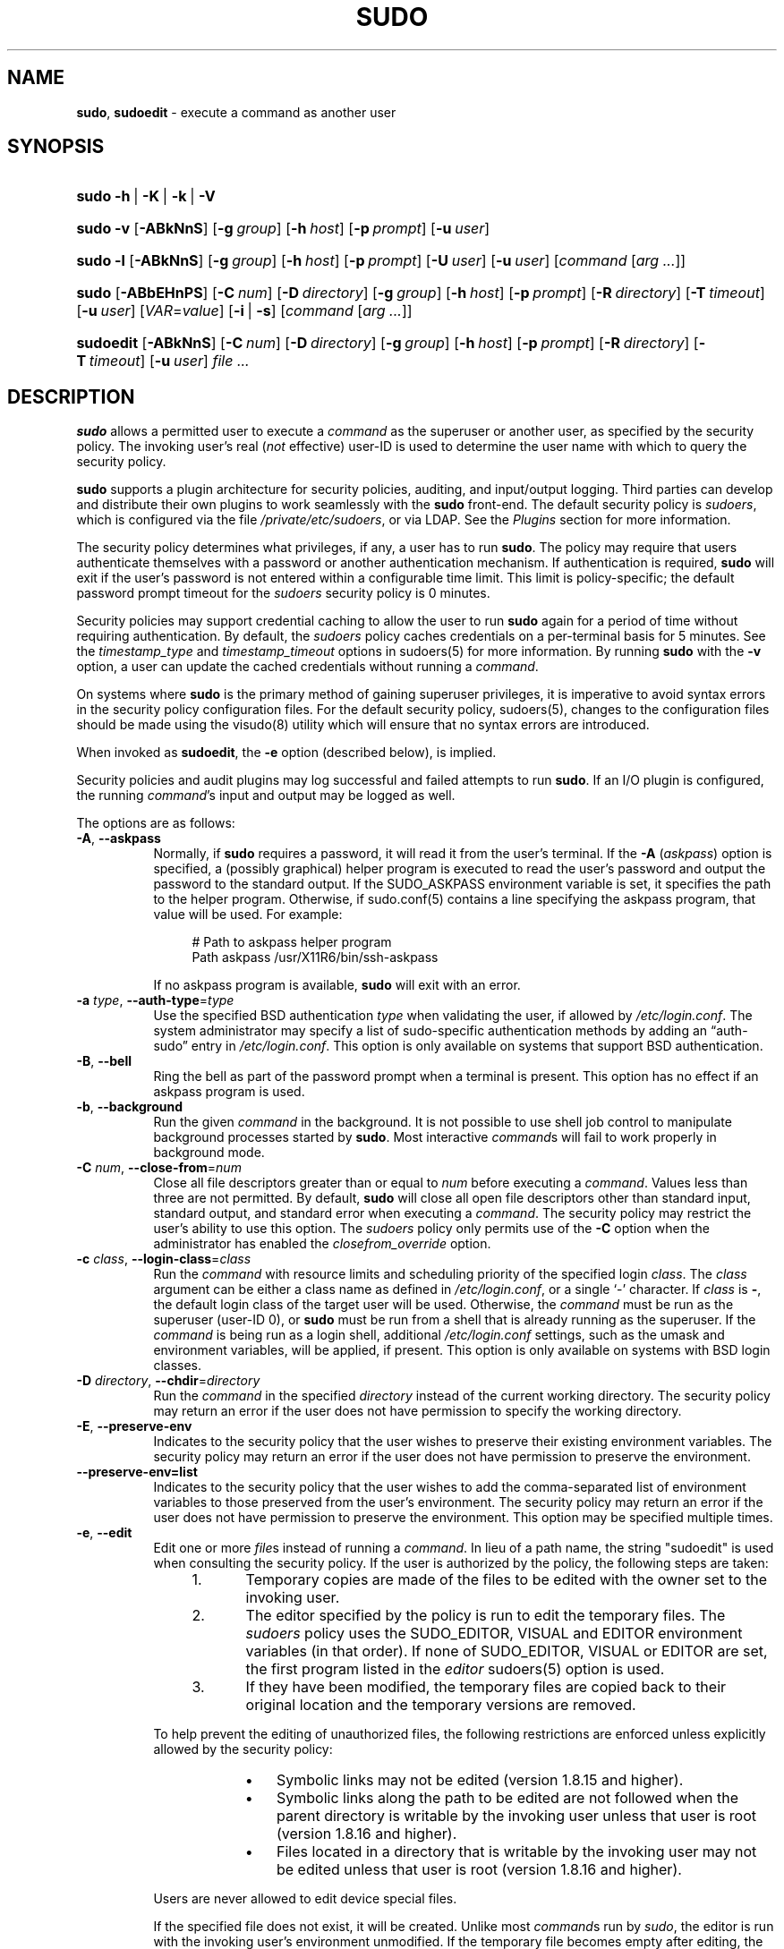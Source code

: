 .\" Automatically generated from an mdoc input file.  Do not edit.
.\"
.\" SPDX-License-Identifier: ISC
.\"
.\" Copyright (c) 1994-1996, 1998-2005, 2007-2023
.\"	Todd C. Miller <Todd.Miller@sudo.ws>
.\"
.\" Permission to use, copy, modify, and distribute this software for any
.\" purpose with or without fee is hereby granted, provided that the above
.\" copyright notice and this permission notice appear in all copies.
.\"
.\" THE SOFTWARE IS PROVIDED "AS IS" AND THE AUTHOR DISCLAIMS ALL WARRANTIES
.\" WITH REGARD TO THIS SOFTWARE INCLUDING ALL IMPLIED WARRANTIES OF
.\" MERCHANTABILITY AND FITNESS. IN NO EVENT SHALL THE AUTHOR BE LIABLE FOR
.\" ANY SPECIAL, DIRECT, INDIRECT, OR CONSEQUENTIAL DAMAGES OR ANY DAMAGES
.\" WHATSOEVER RESULTING FROM LOSS OF USE, DATA OR PROFITS, WHETHER IN AN
.\" ACTION OF CONTRACT, NEGLIGENCE OR OTHER TORTIOUS ACTION, ARISING OUT OF
.\" OR IN CONNECTION WITH THE USE OR PERFORMANCE OF THIS SOFTWARE.
.\"
.\" Sponsored in part by the Defense Advanced Research Projects
.\" Agency (DARPA) and Air Force Research Laboratory, Air Force
.\" Materiel Command, USAF, under agreement number F39502-99-1-0512.
.\"
.nr SL 0
.nr BA 0
.nr LC 0
.nr PS 0
.TH "SUDO" "8" "January 16, 2023" "Sudo 1.9.13p2" "System Manager's Manual"
.nh
.if n .ad l
.SH "NAME"
\fBsudo\fR,
\fBsudoedit\fR
\- execute a command as another user
.SH "SYNOPSIS"
.HP 5n
\fBsudo\fR
\fB\-h\fR\ |\ \fB\-K\fR\ |\ \fB\-k\fR\ |\ \fB\-V\fR
.br
.PD 0
.HP 5n
\fBsudo\fR
\fB\-v\fR
[\fB\-ABkNnS\fR]
.if \n(BA [\fB\-a\fR\ \fItype\fR]
[\fB\-g\fR\ \fIgroup\fR]
[\fB\-h\fR\ \fIhost\fR]
[\fB\-p\fR\ \fIprompt\fR]
[\fB\-u\fR\ \fIuser\fR]
.br
.HP 5n
\fBsudo\fR
\fB\-l\fR
[\fB\-ABkNnS\fR]
.if \n(BA [\fB\-a\fR\ \fItype\fR]
[\fB\-g\fR\ \fIgroup\fR]
[\fB\-h\fR\ \fIhost\fR]
[\fB\-p\fR\ \fIprompt\fR]
[\fB\-U\fR\ \fIuser\fR]
[\fB\-u\fR\ \fIuser\fR]
[\fIcommand\fR\ [\fIarg\ ...\fR]]
.br
.HP 5n
\fBsudo\fR
[\fB\-ABbEHnPS\fR]
.if \n(BA [\fB\-a\fR\ \fItype\fR]
[\fB\-C\fR\ \fInum\fR]
.if \n(LC [\fB\-c\fR\ \fIclass\fR]
[\fB\-D\fR\ \fIdirectory\fR]
[\fB\-g\fR\ \fIgroup\fR]
[\fB\-h\fR\ \fIhost\fR]
[\fB\-p\fR\ \fIprompt\fR]
[\fB\-R\fR\ \fIdirectory\fR]
.if \n(SL [\fB\-r\fR\ \fIrole\fR]
.if \n(SL [\fB\-t\fR\ \fItype\fR]
[\fB\-T\fR\ \fItimeout\fR]
[\fB\-u\fR\ \fIuser\fR]
[\fIVAR\fR=\fIvalue\fR]
[\fB\-i\fR\ |\ \fB\-s\fR]
[\fIcommand\fR\ [\fIarg\ ...\fR]]
.br
.HP 9n
\fBsudoedit\fR
[\fB\-ABkNnS\fR]
.if \n(BA [\fB\-a\fR\ \fItype\fR]
[\fB\-C\fR\ \fInum\fR]
.if \n(LC [\fB\-c\fR\ \fIclass\fR]
[\fB\-D\fR\ \fIdirectory\fR]
[\fB\-g\fR\ \fIgroup\fR]
[\fB\-h\fR\ \fIhost\fR]
[\fB\-p\fR\ \fIprompt\fR]
[\fB\-R\fR\ \fIdirectory\fR]
.if \n(SL [\fB\-r\fR\ \fIrole\fR]
.if \n(SL [\fB\-t\fR\ \fItype\fR]
[\fB\-T\fR\ \fItimeout\fR]
[\fB\-u\fR\ \fIuser\fR]
\fIfile\ ...\fR
.PD
.SH "DESCRIPTION"
\fBsudo\fR
allows a permitted user to execute a
\fIcommand\fR
as the superuser or another user, as specified by the security
policy.
The invoking user's real
(\fInot\fR effective)
user-ID is used to determine the user name with which
to query the security policy.
.PP
\fBsudo\fR
supports a plugin architecture for security policies, auditing,
and input/output logging.
Third parties can develop and distribute their own plugins to work
seamlessly with the
\fBsudo\fR
front-end.
The default security policy is
\fIsudoers\fR,
which is configured via the file
\fI/private/etc/sudoers\fR,
or via LDAP.
See the
\fIPlugins\fR
section for more information.
.PP
The security policy determines what privileges, if any, a user has
to run
\fBsudo\fR.
The policy may require that users authenticate themselves with a
password or another authentication mechanism.
If authentication is required,
\fBsudo\fR
will exit if the user's password is not entered within a configurable
time limit.
This limit is policy-specific; the default password prompt timeout
for the
\fIsudoers\fR
security policy is 0 minutes.
.PP
Security policies may support credential caching to allow the user
to run
\fBsudo\fR
again for a period of time without requiring authentication.
By default, the
\fIsudoers\fR
policy caches credentials on a per-terminal basis for 5 minutes.
See the
\fItimestamp_type\fR
and
\fItimestamp_timeout\fR
options in
sudoers(5)
for more information.
By running
\fBsudo\fR
with the
\fB\-v\fR
option, a user can update the cached credentials without running a
\fIcommand\fR.
.PP
On systems where
\fBsudo\fR
is the primary method of gaining superuser privileges, it is imperative
to avoid syntax errors in the security policy configuration files.
For the default security policy,
sudoers(5),
changes to the configuration files should be made using the
visudo(8)
utility which will ensure that no syntax errors are introduced.
.PP
When invoked as
\fBsudoedit\fR,
the
\fB\-e\fR
option (described below), is implied.
.PP
Security policies and audit plugins may log successful and failed attempts
to run
\fBsudo\fR.
If an I/O plugin is configured, the running
\fIcommand\fR's
input and output may be logged as well.
.PP
The options are as follows:
.TP 8n
\fB\-A\fR, \fB\--askpass\fR
Normally, if
\fBsudo\fR
requires a password, it will read it from the user's terminal.
If the
\fB\-A\fR (\fIaskpass\fR)
option is specified, a (possibly graphical) helper program is
executed to read the user's password and output the password to the
standard output.
If the
\fRSUDO_ASKPASS\fR
environment variable is set, it specifies the path to the helper
program.
Otherwise, if
sudo.conf(5)
contains a line specifying the askpass program, that value will be
used.
For example:
.nf
.sp
.RS 12n
# Path to askpass helper program
Path askpass /usr/X11R6/bin/ssh-askpass
.RE
.fi
.RS 8n
.sp
If no askpass program is available,
\fBsudo\fR
will exit with an error.
.RE
.TP 8n
\fB\-a\fR \fItype\fR, \fB\--auth-type\fR=\fItype\fR
Use the specified
BSD
authentication
\fItype\fR
when validating the user, if allowed by
\fI/etc/login.conf\fR.
The system administrator may specify a list of sudo-specific
authentication methods by adding an
\(lqauth-sudo\(rq
entry in
\fI/etc/login.conf\fR.
This option is only available on systems that support
BSD
authentication.
.TP 8n
\fB\-B\fR, \fB\--bell\fR
Ring the bell as part of the password prompt when a terminal is present.
This option has no effect if an askpass program is used.
.TP 8n
\fB\-b\fR, \fB\--background\fR
Run the given
\fIcommand\fR
in the background.
It is not possible to use shell job control to manipulate background
processes started by
\fBsudo\fR.
Most interactive
\fIcommand\fRs
will fail to work properly in background mode.
.TP 8n
\fB\-C\fR \fInum\fR, \fB\--close-from\fR=\fInum\fR
Close all file descriptors greater than or equal to
\fInum\fR
before executing a
\fIcommand\fR.
Values less than three are not permitted.
By default,
\fBsudo\fR
will close all open file descriptors other than standard input,
standard output, and standard error when executing a
\fIcommand\fR.
The security policy may restrict the user's ability to use this option.
The
\fIsudoers\fR
policy only permits use of the
\fB\-C\fR
option when the administrator has enabled the
\fIclosefrom_override\fR
option.
.TP 8n
\fB\-c\fR \fIclass\fR, \fB\--login-class\fR=\fIclass\fR
Run the
\fIcommand\fR
with resource limits and scheduling priority of the specified login
\fIclass\fR.
The
\fIclass\fR
argument can be either a class name as defined in
\fI/etc/login.conf\fR,
or a single
\(oq\-\(cq
character.
If
\fIclass\fR
is
\fB-\fR,
the default login class of the target user will be used.
Otherwise, the
\fIcommand\fR
must be run as the superuser (user-ID 0), or
\fBsudo\fR
must be run from a shell that is already running as the superuser.
If the
\fIcommand\fR
is being run as a login shell, additional
\fI/etc/login.conf\fR
settings, such as the umask and environment variables, will
be applied, if present.
This option is only available on systems with
BSD
login classes.
.TP 8n
\fB\-D\fR \fIdirectory\fR, \fB\--chdir\fR=\fIdirectory\fR
Run the
\fIcommand\fR
in the specified
\fIdirectory\fR
instead of the current working directory.
The security policy may return an error if the user does not have
permission to specify the working directory.
.TP 8n
\fB\-E\fR, \fB\--preserve-env\fR
Indicates to the security policy that the user wishes to
preserve their existing environment variables.
The security policy may return an error if the user does not have
permission to preserve the environment.
.TP 8n
\fB\--preserve-env=list\fR
Indicates to the security policy that the user wishes to add the
comma-separated list of environment variables to those preserved
from the user's environment.
The security policy may return an error if the user does not have
permission to preserve the environment.
This option may be specified multiple times.
.TP 8n
\fB\-e\fR, \fB\--edit\fR
Edit one or more
\fIfile\fRs
instead of running a
\fIcommand\fR.
In lieu of a path name, the string "sudoedit" is used when consulting
the security policy.
If the user is authorized by the policy, the following steps are
taken:
.RS 12n
.TP 5n
1.\&
Temporary copies are made of the files to be edited with the owner
set to the invoking user.
.TP 5n
2.\&
The editor specified by the policy is run to edit the temporary
files.
The
\fIsudoers\fR
policy uses the
\fRSUDO_EDITOR\fR,
\fRVISUAL\fR
and
\fREDITOR\fR
environment variables (in that order).
If none of
\fRSUDO_EDITOR\fR,
\fRVISUAL\fR
or
\fREDITOR\fR
are set, the first program listed in the
\fIeditor\fR
sudoers(5)
option is used.
.TP 5n
3.\&
If they have been modified, the temporary files are copied back to
their original location and the temporary versions are removed.
.RE
.RS 8n
.sp
To help prevent the editing of unauthorized files, the following
restrictions are enforced unless explicitly allowed by the security policy:
.RS 9n
.TP 3n
\fB\(bu\fR
Symbolic links may not be edited (version 1.8.15 and higher).
.TP 3n
\fB\(bu\fR
Symbolic links along the path to be edited are not followed when the
parent directory is writable by the invoking user unless that user
is root (version 1.8.16 and higher).
.TP 3n
\fB\(bu\fR
Files located in a directory that is writable by the invoking user may
not be edited unless that user is root (version 1.8.16 and higher).
.RE
.sp
Users are never allowed to edit device special files.
.sp
If the specified file does not exist, it will be created.
Unlike most
\fIcommand\fRs
run by
\fIsudo\fR,
the editor is run with the invoking user's environment unmodified.
If the temporary file becomes empty after editing, the user will
be prompted before it is installed.
If, for some reason,
\fBsudo\fR
is unable to update a file with its edited version, the user will
receive a warning and the edited copy will remain in a temporary
file.
.RE
.TP 8n
\fB\-g\fR \fIgroup\fR, \fB\--group\fR=\fIgroup\fR
Run the
\fIcommand\fR
with the primary group set to
\fIgroup\fR
instead of the primary group specified by the target
user's password database entry.
The
\fIgroup\fR
may be either a group name or a numeric group-ID
(GID)
prefixed with the
\(oq#\(cq
character (e.g.,
\(oq#0\(cq
for GID 0).
When running a
\fIcommand\fR
as a GID, many shells require that the
\(oq#\(cq
be escaped with a backslash
(\(oq\e\(cq).
If no
\fB\-u\fR
option is specified, the
\fIcommand\fR
will be run as the invoking user.
In either case, the primary group will be set to
\fIgroup\fR.
The
\fIsudoers\fR
policy permits any of the target user's groups to be specified via
the
\fB\-g\fR
option as long as the
\fB\-P\fR
option is not in use.
.TP 8n
\fB\-H\fR, \fB\--set-home\fR
Request that the security policy set the
\fRHOME\fR
environment variable to the home directory specified by the target
user's password database entry.
Depending on the policy, this may be the default behavior.
.TP 8n
\fB\-h\fR, \fB\--help\fR
Display a short help message to the standard output and exit.
.TP 8n
\fB\-h\fR \fIhost\fR, \fB\--host\fR=\fIhost\fR
Run the
\fIcommand\fR
on the specified
\fIhost\fR
if the security policy plugin supports remote
\fIcommand\fRs.
The
\fIsudoers\fR
plugin does not currently support running remote
\fIcommand\fRs.
This may also be used in conjunction with the
\fB\-l\fR
option to list a user's privileges for the remote host.
.TP 8n
\fB\-i\fR, \fB\--login\fR
Run the shell specified by the target user's password database entry
as a login shell.
This means that login-specific resource files such as
\fI.profile\fR,
\fI.bash_profile\fR,
or
\fI.login\fR
will be read by the shell.
If a
\fIcommand\fR
is specified, it is passed to the shell as a simple
\fIcommand\fR
using the
\fB\-c\fR
option.
The
\fIcommand\fR
and any
\fIarg\fRs
are concatenated, separated by spaces, after escaping each character
(including white space)
with a backslash
(\(oq\e\(cq)
except for alphanumerics, underscores,
hyphens, and dollar signs.
If no
\fIcommand\fR
is specified, an interactive shell is executed.
\fBsudo\fR
attempts to change to that user's home directory before running the
shell.
The
\fIcommand\fR
is run with an environment similar to the one a user would receive at log in.
Most shells behave differently when a
\fIcommand\fR
is specified as compared to an interactive session; consult the shell's manual
for details.
The
\fICommand environment\fR
section in the
sudoers(5)
manual documents how the
\fB\-i\fR
option affects the environment in which a
\fIcommand\fR
is run when the
\fIsudoers\fR
policy is in use.
.TP 8n
\fB\-K\fR, \fB\--remove-timestamp\fR
Similar to the
\fB\-k\fR
option, except that it removes every cached credential for the user,
regardless of the terminal or parent process ID.
The next time
\fBsudo\fR
is run, a password must be entered if the
security policy requires authentication.
It is not possible to use the
\fB\-K\fR
option in conjunction with a
\fIcommand\fR
or other option.
This option does not require a password.
Not all security policies support credential caching.
.TP 8n
\fB\-k\fR, \fB\--reset-timestamp\fR
When used without a
\fIcommand\fR,
invalidates the user's cached credentials for the current session.
The next time
\fBsudo\fR
is run in the session, a password must be entered if the
security policy requires authentication.
By default, the
\fBsudoers\fR
policy uses a separate record in the credential cache for each
terminal (or parent process ID if no terminal is present).
This prevents the
\fB\-k\fR
option from interfering with
\fBsudo\fR
commands run in a different terminal session.
See the
\fItimestamp_type\fR
option in
sudoers(5)
for more information.
This option does not require a password, and was added to allow a
user to revoke
\fBsudo\fR
permissions from a
\fI.logout\fR
file.
.sp
When used in conjunction with a
\fIcommand\fR
or an option that may require a password, this option will cause
\fBsudo\fR
to ignore the user's cached credentials.
As a result,
\fBsudo\fR
will prompt for a password (if one is required by the security
policy) and will not update the user's cached credentials.
.sp
Not all security policies support credential caching.
.TP 8n
\fB\-l\fR, \fB\--list\fR
If no
\fIcommand\fR
is specified, list the privileges for the invoking user (or the
\fIuser\fR
specified by the
\fB\-U\fR
option) on the current host.
A longer list format is used if this option is specified multiple times
and the security policy supports a verbose output format.
.sp
If a
\fIcommand\fR
is specified and is permitted by the security policy, the fully-qualified
path to the
\fIcommand\fR
is displayed along with any
\fIarg\fRs.
If a
\fIcommand\fR
is specified but not allowed by the policy,
\fBsudo\fR
will exit with a status value of 1.
.TP 8n
\fB\-N\fR, \fB\--no-update\fR
Do not update the user's cached credentials, even if the user successfully
authenticates.
Unlike the
\fB\-k\fR
flag, existing cached credentials are used if they are valid.
To detect when the user's cached credentials are valid (or when no
authentication is required), the following can be used:
.RS 14n
sudo -Nnv
.RE
.RS 8n
.sp
Not all security policies support credential caching.
.RE
.TP 8n
\fB\-n\fR, \fB\--non-interactive\fR
Avoid prompting the user for input of any kind.
If a password is required for the
\fIcommand\fR
to run,
\fBsudo\fR
will display an error message and exit.
.TP 8n
\fB\-P\fR, \fB\--preserve-groups\fR
Preserve the invoking user's group vector unaltered.
By default, the
\fIsudoers\fR
policy will initialize the group vector to the list of groups the
target user is a member of.
The real and effective group-IDs, however, are still set to match
the target user.
.TP 8n
\fB\-p\fR \fIprompt\fR, \fB\--prompt\fR=\fIprompt\fR
Use a custom password prompt with optional escape sequences.
The following percent
(\(oq%\(cq)
escape sequences are supported by the
\fIsudoers\fR
policy:
.PP
.RS 8n
.PD 0
.TP 4n
%H
expanded to the host name including the domain name (only if the
machine's host name is fully qualified or the
\fIfqdn\fR
option is set in
sudoers(5))
.PD
.TP 4n
%h
expanded to the local host name without the domain name
.TP 4n
%p
expanded to the name of the user whose password is being requested
(respects the
\fIrootpw\fR,
\fItargetpw\fR,
and
\fIrunaspw\fR
flags in
sudoers(5))
.TP 4n
\&%U
expanded to the login name of the user the
\fIcommand\fR
will be run as (defaults to root unless the
\fB\-u\fR
option is also specified)
.TP 4n
%u
expanded to the invoking user's login name
.TP 4n
%%
two consecutive
\(oq%\(cq
characters are collapsed into a single
\(oq%\(cq
character
.PP
The custom prompt will override the default prompt specified by either
the security policy or the
\fRSUDO_PROMPT\fR
environment variable.
On systems that use PAM, the custom prompt will also override the prompt
specified by a PAM module unless the
\fIpassprompt_override\fR
flag is disabled in
\fIsudoers\fR.
.RE
.TP 8n
\fB\-R\fR \fIdirectory\fR, \fB\--chroot\fR=\fIdirectory\fR
Change to the specified root
\fIdirectory\fR
(see
chroot(8))
before running the
\fIcommand\fR.
The security policy may return an error if the user does not have
permission to specify the root directory.
.TP 8n
\fB\-r\fR \fIrole\fR, \fB\--role\fR=\fIrole\fR
Run the
\fIcommand\fR
with an SELinux security context that includes the specified
\fIrole\fR.
.TP 8n
\fB\-S\fR, \fB\--stdin\fR
Write the prompt to the standard error and read the password from the
standard input instead of using the terminal device.
.TP 8n
\fB\-s\fR, \fB\--shell\fR
Run the shell specified by the
\fRSHELL\fR
environment variable if it is set or the shell specified by the
invoking user's password database entry.
If a
\fIcommand\fR
is specified, it is passed to the shell as a simple command using the
\fB\-c\fR
option.
The
\fIcommand\fR
and any
\fIarg\fRs
are concatenated, separated by spaces, after escaping each character
(including white space)
with a backslash
(\(oq\e\(cq)
except for alphanumerics, underscores,
hyphens, and dollar signs.
If no
\fIcommand\fR
is specified, an interactive shell is executed.
Most shells behave differently when a
\fIcommand\fR
is specified as compared to an interactive session; consult the shell's manual
for details.
.TP 8n
\fB\-t\fR \fItype\fR, \fB\--type\fR=\fItype\fR
Run the
\fIcommand\fR
with an SELinux security context that includes the specified
\fItype\fR.
If no
\fItype\fR
is specified, the default type is derived from the role.
.TP 8n
\fB\-U\fR \fIuser\fR, \fB\--other-user\fR=\fIuser\fR
Used in conjunction with the
\fB\-l\fR
option to list the privileges for
\fIuser\fR
instead of for the invoking user.
The security policy may restrict listing other users' privileges.
When using the
\fIsudoers\fR
policy, the
\fB\-U\fR
option is restricted to the root user and users with either the
\(lqlist\(rq
priviege for the specified
\fIuser\fR
or the ability to run any
\fIcommand\fR
as root or
\fIuser\fR
on the current host.
.TP 8n
\fB\-T\fR \fItimeout\fR, \fB\--command-timeout\fR=\fItimeout\fR
Used to set a timeout for the
\fIcommand\fR.
If the timeout expires before the
\fIcommand\fR
has exited, the
\fIcommand\fR
will be terminated.
The security policy may restrict the user's ability to set timeouts.
The
\fIsudoers\fR
policy requires that user-specified timeouts be explicitly enabled.
.TP 8n
\fB\-u\fR \fIuser\fR, \fB\--user\fR=\fIuser\fR
Run the
\fIcommand\fR
as a user other than the default target user (usually
\fBroot\fR).
The
\fIuser\fR
may be either a user name or a numeric user-ID
(UID)
prefixed with the
\(oq#\(cq
character (e.g.,
\(oq#0\(cq
for UID 0).
When running
\fIcommand\fRs as
a UID, many shells require that the
\(oq#\(cq
be escaped with a backslash
(\(oq\e\(cq).
Some security policies may restrict UIDs
to those listed in the password database.
The
\fIsudoers\fR
policy allows UIDs that are not in the password database as long as the
\fItargetpw\fR
option is not set.
Other security policies may not support this.
.TP 8n
\fB\-V\fR, \fB\--version\fR
Print the
\fBsudo\fR
version string as well as the version string of any configured plugins.
If the invoking user is already root, the
\fB\-V\fR
option will display the options passed to configure when
\fBsudo\fR
was built; plugins may display additional information such as
default options.
.TP 8n
\fB\-v\fR, \fB\--validate\fR
Update the user's cached credentials, authenticating the user
if necessary.
For the
\fIsudoers\fR
plugin, this extends the
\fBsudo\fR
timeout for another 5 minutes by default, but does not run a
\fIcommand\fR.
Not all security policies support cached credentials.
.TP 8n
\fB\--\fR
The
\fB\--\fR
is used to delimit the end of the
\fBsudo\fR
options.
Subsequent options are passed to the
\fIcommand\fR.
.PP
Options that take a value may only be specified once unless
otherwise indicated in the description.
This is to help guard against problems caused by poorly written
scripts that invoke
\fBsudo\fR
with user-controlled input.
.PP
Environment variables to be set for the
\fIcommand\fR
may also be passed as options to
\fBsudo\fR
in the form
\fIVAR\fR=\fIvalue\fR,
for example
\fRLD_LIBRARY_PATH\fR=\fI/usr/local/pkg/lib\fR.
Environment variables may be subject to restrictions
imposed by the security policy plugin.
The
\fIsudoers\fR
policy subjects environment variables passed as options to the same
restrictions as existing environment variables with one important
difference.
If the
\fIsetenv\fR
option is set in
\fIsudoers\fR,
the
\fIcommand\fR
to be run has the
\fRSETENV\fR
tag set or the
\fIcommand\fR
matched is
\fBALL\fR,
the user may set variables that would otherwise be forbidden.
See
sudoers(5)
for more information.
.SH "COMMAND EXECUTION"
When
\fBsudo\fR
executes a
\fIcommand\fR,
the security policy specifies the execution environment for the
\fIcommand\fR.
Typically, the real and effective user and group and IDs are set to
match those of the target user, as specified in the password database,
and the group vector is initialized based on the group database
(unless the
\fB\-P\fR
option was specified).
.PP
The following parameters may be specified by security policy:
.TP 3n
\fB\(bu\fR
real and effective user-ID
.TP 3n
\fB\(bu\fR
real and effective group-ID
.TP 3n
\fB\(bu\fR
supplementary group-IDs
.TP 3n
\fB\(bu\fR
the environment list
.TP 3n
\fB\(bu\fR
current working directory
.TP 3n
\fB\(bu\fR
file creation mode mask (umask)
.if \n(SL \{\
.TP 3n
\fB\(bu\fR
SELinux role and type
.\}
.if \n(PS \{\
.TP 3n
\fB\(bu\fR
Solaris project
.\}
.if \n(PS \{\
.TP 3n
\fB\(bu\fR
Solaris privileges
.\}
.if \n(LC \{\
.TP 3n
\fB\(bu\fR
BSD
login class
.\}
.TP 3n
\fB\(bu\fR
scheduling priority (aka nice value)
.SS "Process model"
There are two distinct ways
\fBsudo\fR
can run a
\fIcommand\fR.
.PP
If an I/O logging plugin is configured to log terminal I/O, or if
the security policy explicitly requests it, a new pseudo-terminal
(\(lqpty\(rq)
is allocated and
fork(2)
is used to create a second
\fBsudo\fR
process, referred to as the
\fImonitor\fR.
The
\fImonitor\fR
creates a new terminal session with itself as the leader and the pty as its
controlling terminal, calls
fork(2)
again, sets up the execution environment as described above, and then uses the
execve(2)
system call to run the
\fIcommand\fR
in the child process.
The
\fImonitor\fR
exists to relay job control signals between the user's
terminal and the pty the
\fIcommand\fR
is being run in.
This makes it possible to suspend and resume the
\fIcommand\fR
normally.
Without the
\fImonitor\fR,
the
\fIcommand\fR
would be in what POSIX terms an
\(lqorphaned process group\(rq
and it would not receive any job control signals from the kernel.
When the
\fIcommand\fR
exits or is terminated by a signal, the
\fImonitor\fR
passes the
\fIcommand\fR's
exit status to the main
\fBsudo\fR
process and exits.
After receiving the
\fIcommand\fR's
exit status, the main
\fBsudo\fR
process passes the
\fIcommand\fR's
exit status to the security policy's close function, as well as the
close function of any configured audit plugin, and exits.
.PP
If no pty is used,
\fBsudo\fR
calls
fork(2),
sets up the execution environment as described above, and uses the
execve(2)
system call to run the
\fIcommand\fR
in the child process.
The main
\fBsudo\fR
process waits until the
\fIcommand\fR
has completed, then passes the
\fIcommand\fR's
exit status to the security policy's close function, as well as the
close function of any configured audit plugins, and exits.
As a special case, if the policy plugin does not define a close
function,
\fBsudo\fR
will execute the
\fIcommand\fR
directly instead of calling
fork(2)
first.
The
\fIsudoers\fR
policy plugin will only define a close function when I/O logging
is enabled, a pty is required, an SELinux role is specified, the
\fIcommand\fR
has an associated timeout, or the
\fIpam_session\fR
or
\fIpam_setcred\fR
options are enabled.
Both
\fIpam_session\fR
and
\fIpam_setcred\fR
are enabled by default on systems using PAM.
.PP
On systems that use PAM, the security policy's close function
is responsible for closing the PAM session.
It may also log the
\fIcommand\fR's
exit status.
.SS "Signal handling"
When the
\fIcommand\fR
is run as a child of the
\fBsudo\fR
process,
\fBsudo\fR
will relay signals it receives to the
\fIcommand\fR.
The
\fRSIGINT\fR
and
\fRSIGQUIT\fR
signals are only relayed when the
\fIcommand\fR
is being run in a new pty or when the signal was sent by a user
process, not the kernel.
This prevents the
\fIcommand\fR
from receiving
\fRSIGINT\fR
twice each time the user enters control-C.
Some signals, such as
\fRSIGSTOP\fR
and
\fRSIGKILL\fR,
cannot be caught and thus will not be relayed to the
\fIcommand\fR.
As a general rule,
\fRSIGTSTP\fR
should be used instead of
\fRSIGSTOP\fR
when you wish to suspend a
\fIcommand\fR
being run by
\fBsudo\fR.
.PP
As a special case,
\fBsudo\fR
will not relay signals that were sent by the
\fIcommand\fR
it is running.
This prevents the
\fIcommand\fR
from accidentally killing itself.
On some systems, the
reboot(8)
utility sends
\fRSIGTERM\fR
to all non-system processes other than itself before rebooting
the system.
This prevents
\fBsudo\fR
from relaying the
\fRSIGTERM\fR
signal it received back to
reboot(8),
which might then exit before the system was actually rebooted,
leaving it in a half-dead state similar to single user mode.
Note, however, that this check only applies to the
\fIcommand\fR
run by
\fBsudo\fR
and not any other processes that the
\fIcommand\fR
may create.
As a result, running a script that calls
reboot(8)
or
shutdown(8)
via
\fBsudo\fR
may cause the system to end up in this undefined state unless the
reboot(8)
or
shutdown(8)
are run using the
\fBexec\fR()
family of functions instead of
\fBsystem\fR()
(which interposes a shell between the
\fIcommand\fR
and the calling process).
.SS "Plugins"
Plugins may be specified via
\fIPlugin\fR
directives in the
sudo.conf(5)
file.
They may be loaded as dynamic shared objects (on systems that support them),
or compiled directly into the
\fBsudo\fR
binary.
If no
sudo.conf(5)
file is present, or if it doesn't contain any
\fIPlugin\fR
lines,
\fBsudo\fR
will use
sudoers(5)
for the policy, auditing, and I/O logging plugins.
See the
sudo.conf(5)
manual for details of the
\fI/private/etc/sudo.conf\fR
file and the
sudo_plugin(5)
manual for more information about the
\fBsudo\fR
plugin architecture.
.SH "EXIT VALUE"
Upon successful execution of a
\fIcommand\fR,
the exit status from
\fBsudo\fR
will be the exit status of the program that was executed.
If the
\fIcommand\fR
terminated due to receipt of a signal,
\fBsudo\fR
will send itself the same signal that terminated the
\fIcommand\fR.
.PP
If the
\fB\-l\fR
option was specified without a
\fIcommand\fR,
\fBsudo\fR
will exit with a value of 0 if the user is allowed to run
\fBsudo\fR
and they authenticated successfully (as required by the security policy).
If a
\fIcommand\fR
is specified with the
\fB\-l\fR
option, the exit value will only be 0 if the
\fIcommand\fR
is permitted by the security policy, otherwise it will be 1.
.PP
If there is an authentication failure, a configuration/permission
problem, or if the given
\fIcommand\fR
cannot be executed,
\fBsudo\fR
exits with a value of 1.
In the latter case, the error string is printed to the standard error.
If
\fBsudo\fR
cannot
stat(2)
one or more entries in the user's
\fRPATH\fR,
an error is printed to the standard error.
(If the directory does not exist or if it is not really a directory,
the entry is ignored and no error is printed.)
This should not happen under normal circumstances.
The most common reason for
stat(2)
to return
\(lqpermission denied\(rq
is if you are running an automounter and one of the directories in
your
\fRPATH\fR
is on a machine that is currently unreachable.
.SH "SECURITY NOTES"
\fBsudo\fR
tries to be safe when executing external
\fIcommand\fRs.
.PP
To prevent command spoofing,
\fBsudo\fR
checks "." and "" (both denoting current directory) last when
searching for a
\fIcommand\fR
in the user's
\fRPATH\fR
(if one or both are in the
\fRPATH\fR).
Depending on the security policy, the user's
\fRPATH\fR
environment variable may be modified, replaced,
or passed unchanged to the program that
\fBsudo\fR
executes.
.PP
Users should
\fInever\fR
be granted
\fBsudo\fR
privileges to execute files that are writable by the user or
that reside in a directory that is writable by the user.
If the user can modify or replace the
\fIcommand\fR
there is no way to limit what additional
\fIcommand\fRs
they can run.
.PP
By default,
\fBsudo\fR
will only log the
\fIcommand\fR
it explicitly runs.
If a user runs a
\fIcommand\fR
such as
\(oqsudo su\(cq
or
\(oqsudo sh\(cq,
subsequent
\fIcommand\fRs
run from that shell are not subject to
\fBsudo\fR's
security policy.
The same is true for
\fIcommand\fRs
that offer shell escapes (including most editors).
If I/O logging is enabled, subsequent
\fIcommand\fRs
will have their input and/or output logged, but there will not be
traditional logs for those
\fIcommand\fRs.
Because of this, care must be taken when giving users access to
\fIcommand\fRs
via
\fBsudo\fR
to verify that the
\fIcommand\fR
does not inadvertently give the user an effective root shell.
For information on ways to address this, see the
\fIPreventing shell escapes\fR
section in
sudoers(5).
.PP
To prevent the disclosure of potentially sensitive information,
\fBsudo\fR
disables core dumps by default while it is executing (they are
re-enabled for the
\fIcommand\fR
that is run).
This historical practice dates from a time when most operating
systems allowed set-user-ID processes to dump core by default.
To aid in debugging
\fBsudo\fR
crashes, you may wish to re-enable core dumps by setting
\(lqdisable_coredump\(rq
to false in the
sudo.conf(5)
file as follows:
.nf
.sp
.RS 4n
Set disable_coredump false
.RE
.fi
.PP
See the
sudo.conf(5)
manual for more information.
.SH "ENVIRONMENT"
\fBsudo\fR
utilizes the following environment variables.
The security policy has control over the actual content of the
\fIcommand\fR's
environment.
.TP 17n
\fREDITOR\fR
Default editor to use in
\fB\-e\fR
(sudoedit) mode if neither
\fRSUDO_EDITOR\fR
nor
\fRVISUAL\fR
is set.
.TP 17n
\fRMAIL\fR
Set to the mail spool of the target user when the
\fB\-i\fR
option is specified, or when
\fIenv_reset\fR
is enabled in
\fIsudoers\fR
(unless
\fRMAIL\fR
is present in the
\fIenv_keep\fR
list).
.TP 17n
\fRHOME\fR
Set to the home directory of the target user when the
\fB\-i\fR
or
\fB\-H\fR
options are specified, when the
\fB\-s\fR
option is specified and
\fIset_home\fR
is set in
\fIsudoers\fR,
when
\fIalways_set_home\fR
is enabled in
\fIsudoers\fR,
or when
\fIenv_reset\fR
is enabled in
\fIsudoers\fR
and
\fRHOME\fR
is not present in the
\fIenv_keep\fR
list.
.TP 17n
\fRLOGNAME\fR
Set to the login name of the target user when the
\fB\-i\fR
option is specified, when the
\fIset_logname\fR
option is enabled in
\fIsudoers\fR,
or when the
\fIenv_reset\fR
option is enabled in
\fIsudoers\fR
(unless
\fRLOGNAME\fR
is present in the
\fIenv_keep\fR
list).
.TP 17n
\fRPATH\fR
May be overridden by the security policy.
.TP 17n
\fRSHELL\fR
Used to determine shell to run with
\fB\-s\fR
option.
.TP 17n
\fRSUDO_ASKPASS\fR
Specifies the path to a helper program used to read the password
if no terminal is available or if the
\fB\-A\fR
option is specified.
.TP 17n
\fRSUDO_COMMAND\fR
Set to the
\fIcommand\fR
run by sudo, including any
\fIarg\fRs.
The
\fIarg\fRs
are truncated at 4096 characters to prevent a potential execution error.
.TP 17n
\fRSUDO_EDITOR\fR
Default editor to use in
\fB\-e\fR
(sudoedit) mode.
.TP 17n
\fRSUDO_GID\fR
Set to the group-ID of the user who invoked sudo.
.TP 17n
\fRSUDO_PROMPT\fR
Used as the default password prompt unless the
\fB\-p\fR
option was specified.
.TP 17n
\fRSUDO_PS1\fR
If set,
\fRPS1\fR
will be set to its value for the program being run.
.TP 17n
\fRSUDO_UID\fR
Set to the user-ID of the user who invoked sudo.
.TP 17n
\fRSUDO_USER\fR
Set to the login name of the user who invoked sudo.
.TP 17n
\fRUSER\fR
Set to the same value as
\fRLOGNAME\fR,
described above.
.TP 17n
\fRVISUAL\fR
Default editor to use in
\fB\-e\fR
(sudoedit) mode if
\fRSUDO_EDITOR\fR
is not set.
.SH "FILES"
.TP 26n
\fI/private/etc/sudo.conf\fR
\fBsudo\fR
front-end configuration
.SH "EXAMPLES"
The following examples assume a properly configured security policy.
.PP
To get a file listing of an unreadable directory:
.nf
.sp
.RS 4n
$ sudo ls /usr/local/protected
.RE
.fi
.PP
To list the home directory of user yaz on a machine where the file
system holding ~yaz is not exported as root:
.nf
.sp
.RS 4n
$ sudo -u yaz ls ~yaz
.RE
.fi
.PP
To edit the
\fIindex.html\fR
file as user www:
.nf
.sp
.RS 4n
$ sudoedit -u www ~www/htdocs/index.html
.RE
.fi
.PP
To view system logs only accessible to root and users in the adm
group:
.nf
.sp
.RS 4n
$ sudo -g adm more /var/log/syslog
.RE
.fi
.PP
To run an editor as jim with a different primary group:
.nf
.sp
.RS 4n
$ sudoedit -u jim -g audio ~jim/sound.txt
.RE
.fi
.PP
To shut down a machine:
.nf
.sp
.RS 4n
$ sudo shutdown -r +15 "quick reboot"
.RE
.fi
.PP
To make a usage listing of the directories in the /home partition.
The
\fIcommands\fR
are run in a sub-shell to allow the
\(oqcd\(cq
command and file redirection to work.
.nf
.sp
.RS 4n
$ sudo sh -c "cd /home ; du -s * | sort -rn > USAGE"
.RE
.fi
.SH "DIAGNOSTICS"
Error messages produced by
\fBsudo\fR
include:
.TP 6n
\fRediting files in a writable directory is not permitted\fR
By default,
\fBsudoedit\fR
does not permit editing a file when any of the parent directories are writable
by the invoking user.
This avoids a race condition that could allow the user to overwrite
an arbitrary file.
See the
\fIsudoedit_checkdir\fR
option in
sudoers(5)
for more information.
.TP 6n
\fRediting symbolic links is not permitted\fR
By default,
\fBsudoedit\fR
does not follow symbolic links when opening files.
See the
\fIsudoedit_follow\fR
option in
sudoers(5)
for more information.
.TP 6n
\fReffective uid is not 0, is sudo installed setuid root?\fR
\fBsudo\fR
was not run with root privileges.
The
\fBsudo\fR
binary must be owned by the root user and have the set-user-ID bit set.
Also, it must not be located on a file system mounted with the
\(oqnosuid\(cq
option or on an NFS file system that maps uid 0 to an unprivileged uid.
.TP 6n
\fReffective uid is not 0, is sudo on a file system with the 'nosuid' option set or an NFS file system without root privileges?\fR
\fBsudo\fR
was not run with root privileges.
The
\fBsudo\fR
binary has the proper owner and permissions but it still did not run
with root privileges.
The most common reason for this is that the file system the
\fBsudo\fR
binary is located on is mounted with the
\(oqnosuid\(cq
option or it is an NFS file system that maps uid 0 to an unprivileged uid.
.TP 6n
\fRfatal error, unable to load plugins\fR
An error occurred while loading or initializing the plugins specified in
sudo.conf(5).
.TP 6n
\fRinvalid environment variable name\fR
One or more environment variable names specified via the
\fB\-E\fR
option contained an equal sign
(\(oq=\(cq).
The arguments to the
\fB\-E\fR
option should be environment variable names without an associated value.
.TP 6n
\fRno password was provided\fR
When
\fBsudo\fR
tried to read the password, it did not receive any characters.
This may happen if no terminal is available (or the
\fB\-S\fR
option is specified) and the standard input has been redirected from
\fI/dev/null\fR.
.TP 6n
\fRa terminal is required to read the password\fR
\fBsudo\fR
needs to read the password but there is no mechanism available for it
to do so.
A terminal is not present to read the password from,
\fBsudo\fR
has not been configured to read from the standard input,
the
\fB\-S\fR
option was not used, and no askpass helper has been specified either via the
sudo.conf(5)
file or the
\fRSUDO_ASKPASS\fR
environment variable.
.TP 6n
\fRno writable temporary directory found\fR
\fBsudoedit\fR
was unable to find a usable temporary directory in which to store its
intermediate files.
.TP 6n
\fRThe\fR \(lqno new privileges\(rq flag is set, which prevents sudo from running as root.
\fBsudo\fR
was run by a process that has the Linux
\(lqno new privileges\(rq
flag is set.
This causes the set-user-ID bit to be ignored when running an executable,
which will prevent
\fBsudo\fR
from functioning.
The most likely cause for this is running
\fBsudo\fR
within a container that sets this flag.
Check the documentation to see if it is possible to configure the
container such that the flag is not set.
.TP 6n
\fRsudo must be owned by uid 0 and have the setuid bit set\fR
\fBsudo\fR
was not run with root privileges.
The
\fBsudo\fR
binary does not have the correct owner or permissions.
It must be owned by the root user and have the set-user-ID bit set.
.TP 6n
\fRsudoedit is not supported on this platform\fR
It is only possible to run
\fBsudoedit\fR
on systems that support setting the effective user-ID.
.TP 6n
\fRtimed out reading password\fR
The user did not enter a password before the password timeout
(5 minutes by default) expired.
.TP 6n
\fRyou do not exist in the passwd database\fR
Your user-ID does not appear in the system passwd database.
.TP 6n
\fRyou may not specify environment variables in edit mode\fR
It is only possible to specify environment variables when running a
\fIcommand\fR.
When editing a file, the editor is run with the user's environment unmodified.
.SH "SEE ALSO"
su(1),
stat(2),
login_cap(3),
passwd(5),
sudo.conf(5),
sudo_plugin(5),
sudoers(5),
sudoers_timestamp(5),
sudoreplay(8),
visudo(8)
.SH "HISTORY"
See the HISTORY.md file in the
\fBsudo\fR
distribution (https://www.sudo.ws/about/history/) for a brief
history of sudo.
.SH "AUTHORS"
Many people have worked on
\fBsudo\fR
over the years; this version consists of code written primarily by:
.sp
.RS 6n
Todd C. Miller
.RE
.PP
See the CONTRIBUTORS.md file in the
\fBsudo\fR
distribution (https://www.sudo.ws/about/contributors/) for an
exhaustive list of people who have contributed to
\fBsudo\fR.
.SH "CAVEATS"
There is no easy way to prevent a user from gaining a root shell
if that user is allowed to run arbitrary
\fIcommands\fR
via
\fBsudo\fR.
Also, many programs (such as editors) allow the user to run
\fIcommand\fRs
via shell escapes, thus avoiding
\fBsudo\fR's
checks.
However, on most systems it is possible to prevent shell escapes with the
sudoers(5)
plugin's
\fInoexec\fR
functionality.
.PP
It is not meaningful to run the
\(oqcd\(cq
\fIcommand\fR
directly via sudo, e.g.,
.nf
.sp
.RS 4n
$ sudo cd /usr/local/protected
.RE
.fi
.PP
since when the
\fIcommand\fR
exits the parent process (your shell) will still be the same.
The
\fB\-D\fR
option can be used to run a
\fIcommand\fR
in a specific
\fIdirectory\fR.
.PP
Running shell scripts via
\fBsudo\fR
can expose the same kernel bugs that make set-user-ID shell scripts
unsafe on some operating systems (if your OS has a /dev/fd/ directory,
set-user-ID shell scripts are generally safe).
.SH "BUGS"
If you believe you have found a bug in
\fBsudo\fR,
you can submit a bug report at https://bugzilla.sudo.ws/
.SH "SUPPORT"
Limited free support is available via the sudo-users mailing list,
see https://www.sudo.ws/mailman/listinfo/sudo-users to subscribe or
search the archives.
.SH "DISCLAIMER"
\fBsudo\fR
is provided
\(lqAS IS\(rq
and any express or implied warranties, including, but not limited
to, the implied warranties of merchantability and fitness for a
particular purpose are disclaimed.
See the LICENSE.md file distributed with
\fBsudo\fR
or https://www.sudo.ws/about/license/ for complete details.

